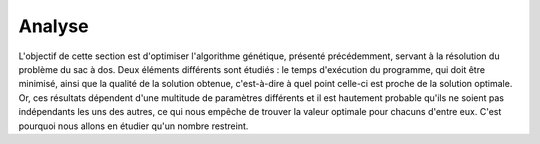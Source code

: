
Analyse
#######

L'objectif de cette section est d'optimiser l'algorithme génétique, présenté précédemment, 
servant à la résolution du problème du sac à dos. Deux éléments différents sont étudiés : 
le temps d'exécution du programme, qui doit être minimisé, ainsi que la qualité de la 
solution obtenue, c'est-à-dire à quel point celle-ci est proche de la solution optimale. 
Or, ces résultats dépendent d'une multitude de paramètres différents et il est hautement 
probable qu'ils ne soient pas indépendants les uns des autres, ce qui nous empêche de 
trouver la valeur optimale pour chacuns d'entre eux. C'est pourquoi nous allons en étudier 
qu'un nombre restreint. 

